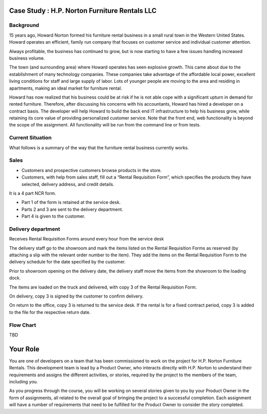 Case Study : H.P. Norton Furniture Rentals LLC
==============================================

Background
----------
15 years ago, Howard Norton formed his furniture rental business in a small rural town in the Western United States. Howard operates an efficient, family run company that focuses on customer service and individual customer attention.

Always profitable, the business has continued to grow, but is now starting to have a few issues handling increased business volume.

The town (and surrounding area) where Howard operates has seen explosive growth. This came about due to the establishment of many technology companies. These companies take advantage of the affordable local power, excellent living conditions for staff and large supply of labor. Lots of younger people are moving to the area and residing in apartments, making an ideal market for furniture rental.

Howard has now realized that his business could be at risk if he is not able cope with a significant upturn in demand for rented furniture. Therefore, after discussing his concerns with his accountants, Howard has hired a developer on a contract basis. The developer will help Howard to build the back end IT infrastructure to help his business grow, while retaining its core value of providing personalized customer service. Note that the front end, web functionality is beyond the scope of the assignment. All functionality will be run from the command line or from tests.

Current Situation
-----------------

What follows is a summary of the way that the furniture rental business currently works.

Sales
-----
- Customers and prospective customers browse products in the store.
- Customers, with help from sales staff, fill out a “Rental Requisition
  Form”, which specifies the products they have selected, delivery address,
  and credit details.

It is a 4 part NCR form.

- Part 1 of the form is retained at the service desk.
- Parts 2 and 3 are sent to the delivery department.
- Part 4 is given to the customer.

Delivery department
-------------------
Receives Rental Requisition Forms around every hour from the service desk

The delivery staff go to the showroom and mark the items listed on the Rental Requisition Forms as reserved (by attaching a slip with the relevant order number to the item). They add the items on the Rental Requisition Form to the delivery schedule for the date specified by the customer.

Prior to showroom opening on the delivery date, the delivery staff move the items from the showroom to the loading dock.

The items are loaded on the truck and delivered, with copy 3 of the Rental Requisition Form.

On delivery, copy 3 is signed by the customer to confirm delivery.

On return to the office, copy 3 is returned to the service desk. If the rental is for a fixed contract period, copy 3 is added to the file for the respective return date.

Flow Chart
----------
TBD

Your Role
=========

You are one of developers on a team that has been commissioned to work on the project  for H.P. Norton Furniture Rentals. This development team is lead by a Product Owner, who interacts directly with H.P. Norton to understand their requirements and assigns the different activities, or stories, required by the project to the members of the team, including you.

As you progress through the course, you will be working on several stories given to you by your Product Owner in the form of assignments, all related to the overall goal of bringing the project to a successful completion. Each assignment will have a number of requirements that need to be fulfilled for the Product Owner to consider the story completed.
